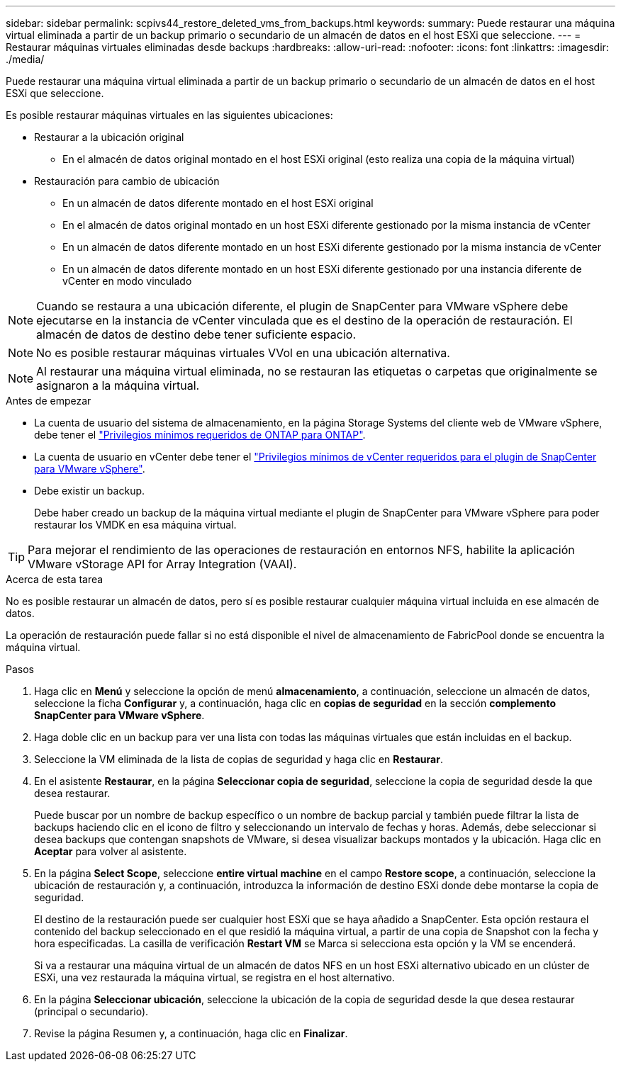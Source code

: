 ---
sidebar: sidebar 
permalink: scpivs44_restore_deleted_vms_from_backups.html 
keywords:  
summary: Puede restaurar una máquina virtual eliminada a partir de un backup primario o secundario de un almacén de datos en el host ESXi que seleccione. 
---
= Restaurar máquinas virtuales eliminadas desde backups
:hardbreaks:
:allow-uri-read: 
:nofooter: 
:icons: font
:linkattrs: 
:imagesdir: ./media/


[role="lead"]
Puede restaurar una máquina virtual eliminada a partir de un backup primario o secundario de un almacén de datos en el host ESXi que seleccione.

Es posible restaurar máquinas virtuales en las siguientes ubicaciones:

* Restaurar a la ubicación original
+
** En el almacén de datos original montado en el host ESXi original (esto realiza una copia de la máquina virtual)


* Restauración para cambio de ubicación
+
** En un almacén de datos diferente montado en el host ESXi original
** En el almacén de datos original montado en un host ESXi diferente gestionado por la misma instancia de vCenter
** En un almacén de datos diferente montado en un host ESXi diferente gestionado por la misma instancia de vCenter
** En un almacén de datos diferente montado en un host ESXi diferente gestionado por una instancia diferente de vCenter en modo vinculado





NOTE: Cuando se restaura a una ubicación diferente, el plugin de SnapCenter para VMware vSphere debe ejecutarse en la instancia de vCenter vinculada que es el destino de la operación de restauración. El almacén de datos de destino debe tener suficiente espacio.


NOTE: No es posible restaurar máquinas virtuales VVol en una ubicación alternativa.


NOTE: Al restaurar una máquina virtual eliminada, no se restauran las etiquetas o carpetas que originalmente se asignaron a la máquina virtual.

.Antes de empezar
* La cuenta de usuario del sistema de almacenamiento, en la página Storage Systems del cliente web de VMware vSphere, debe tener el link:scpivs44_minimum_ontap_privileges_required.html["Privilegios mínimos requeridos de ONTAP para ONTAP"].
* La cuenta de usuario en vCenter debe tener el link:scpivs44_minimum_vcenter_privileges_required.html["Privilegios mínimos de vCenter requeridos para el plugin de SnapCenter para VMware vSphere"].
* Debe existir un backup.
+
Debe haber creado un backup de la máquina virtual mediante el plugin de SnapCenter para VMware vSphere para poder restaurar los VMDK en esa máquina virtual.




TIP: Para mejorar el rendimiento de las operaciones de restauración en entornos NFS, habilite la aplicación VMware vStorage API for Array Integration (VAAI).

.Acerca de esta tarea
No es posible restaurar un almacén de datos, pero sí es posible restaurar cualquier máquina virtual incluida en ese almacén de datos.

La operación de restauración puede fallar si no está disponible el nivel de almacenamiento de FabricPool donde se encuentra la máquina virtual.

.Pasos
. Haga clic en *Menú* y seleccione la opción de menú *almacenamiento*, a continuación, seleccione un almacén de datos, seleccione la ficha *Configurar* y, a continuación, haga clic en *copias de seguridad* en la sección *complemento SnapCenter para VMware vSphere*.
. Haga doble clic en un backup para ver una lista con todas las máquinas virtuales que están incluidas en el backup.
. Seleccione la VM eliminada de la lista de copias de seguridad y haga clic en *Restaurar*.
. En el asistente *Restaurar*, en la página *Seleccionar copia de seguridad*, seleccione la copia de seguridad desde la que desea restaurar.
+
Puede buscar por un nombre de backup específico o un nombre de backup parcial y también puede filtrar la lista de backups haciendo clic en el icono de filtro y seleccionando un intervalo de fechas y horas. Además, debe seleccionar si desea backups que contengan snapshots de VMware, si desea visualizar backups montados y la ubicación. Haga clic en *Aceptar* para volver al asistente.

. En la página *Select Scope*, seleccione *entire virtual machine* en el campo *Restore scope*, a continuación, seleccione la ubicación de restauración y, a continuación, introduzca la información de destino ESXi donde debe montarse la copia de seguridad.
+
El destino de la restauración puede ser cualquier host ESXi que se haya añadido a SnapCenter. Esta opción restaura el contenido del backup seleccionado en el que residió la máquina virtual, a partir de una copia de Snapshot con la fecha y hora especificadas. La casilla de verificación *Restart VM* se Marca si selecciona esta opción y la VM se encenderá.

+
Si va a restaurar una máquina virtual de un almacén de datos NFS en un host ESXi alternativo ubicado en un clúster de ESXi, una vez restaurada la máquina virtual, se registra en el host alternativo.

. En la página *Seleccionar ubicación*, seleccione la ubicación de la copia de seguridad desde la que desea restaurar (principal o secundario).
. Revise la página Resumen y, a continuación, haga clic en *Finalizar*.

